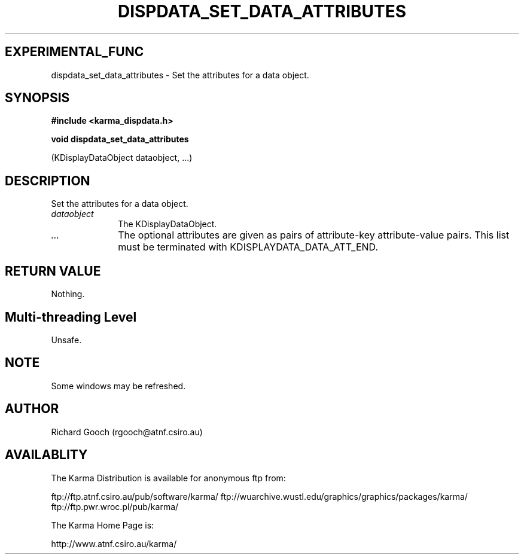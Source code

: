 .TH DISPDATA_SET_DATA_ATTRIBUTES 3 "13 Nov 2005" "Karma Distribution"
.SH EXPERIMENTAL_FUNC
dispdata_set_data_attributes \- Set the attributes for a data object.
.SH SYNOPSIS
.B #include <karma_dispdata.h>
.sp
.B void dispdata_set_data_attributes
.sp
(KDisplayDataObject dataobject, ...)
.SH DESCRIPTION
Set the attributes for a data object.
.IP \fIdataobject\fP 1i
The KDisplayDataObject.
.IP \fI...\fP 1i
The optional attributes are given as pairs of attribute-key
attribute-value pairs. This list must be terminated with
KDISPLAYDATA_DATA_ATT_END.
.SH RETURN VALUE
Nothing.
.SH Multi-threading Level
Unsafe.
.SH NOTE
Some windows may be refreshed.
.sp
.SH AUTHOR
Richard Gooch (rgooch@atnf.csiro.au)
.SH AVAILABLITY
The Karma Distribution is available for anonymous ftp from:

ftp://ftp.atnf.csiro.au/pub/software/karma/
ftp://wuarchive.wustl.edu/graphics/graphics/packages/karma/
ftp://ftp.pwr.wroc.pl/pub/karma/

The Karma Home Page is:

http://www.atnf.csiro.au/karma/
